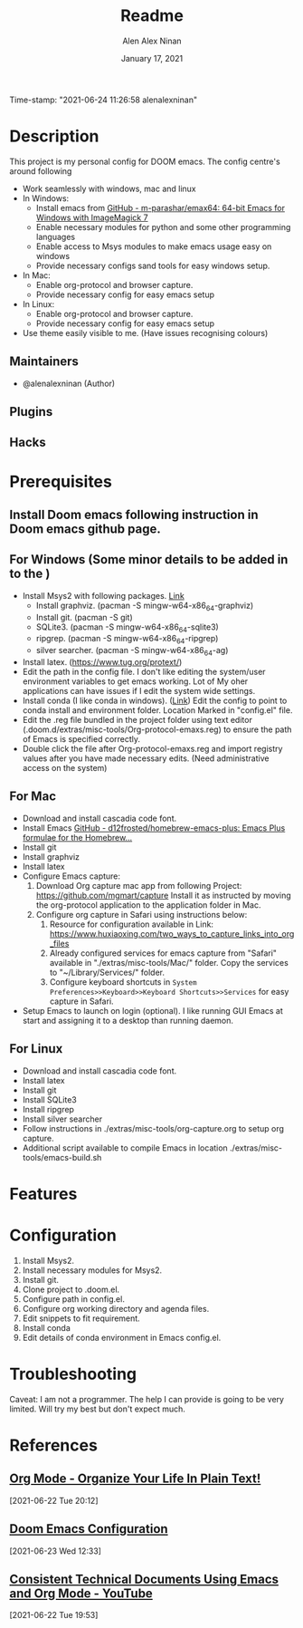 #+TITLE:   Readme
#+DATE:    January 17, 2021
Time-stamp: "2021-06-24 11:26:58 alenalexninan"
#+SINCE:   2020
#+STARTUP: inlineimages nofold
#+AUTHOR: Alen Alex Ninan
#+PROPERTY: ANKI_DECK Default
#+STARTUP: content
#+STARTUP: indent
#+STARTUP: align
#+STARTUP: hidebloacks
#+STARTUP: hidestars
#+STARTUP: latexpreview

* Table of Contents :TOC_3:noexport:
- [[#description][Description]]
  - [[#maintainers][Maintainers]]
  - [[#plugins][Plugins]]
  - [[#hacks][Hacks]]
- [[#prerequisites][Prerequisites]]
  - [[#install-doom-emacs-following-instruction-in-doom-emacs-github-page][Install Doom emacs following instruction in Doom emacs github page.]]
  - [[#for-windows-some-minor-details-to-be-added-in-to-the-][For Windows (Some minor details to be added in to the )]]
  - [[#for-mac][For Mac]]
  - [[#for-linux][For Linux]]
- [[#features][Features]]
- [[#configuration][Configuration]]
- [[#troubleshooting][Troubleshooting]]
- [[#references][References]]
  - [[#org-mode---organize-your-life-in-plain-text][Org Mode - Organize Your Life In Plain Text!]]
  - [[#doom-emacs-configuration][Doom Emacs Configuration]]
  - [[#consistent-technical-documents-using-emacs-and-org-mode---youtube][Consistent Technical Documents Using Emacs and Org Mode - YouTube]]

* Description
# A summary of what this module does.
This project is my personal config for DOOM emacs. The config centre's around following
+ Work seamlessly with windows, mac and linux
+ In Windows:
  - Install emacs from [[https://github.com/m-parashar/emax64][GitHub - m-parashar/emax64: 64-bit Emacs for Windows with ImageMagick 7]]
  - Enable necessary modules for python and some other programming languages
  - Enable access to Msys modules to make emacs usage easy on windows
  - Provide necessary configs sand tools for easy windows setup.
+ In Mac:
  - Enable org-protocol and browser capture.
  - Provide necessary config for easy emacs setup
+ In Linux:
  - Enable org-protocol and browser capture.
  - Provide necessary config for easy emacs setup
+ Use theme easily visible to me. (Have issues recognising colours)
** Maintainers
+ @alenalexninan (Author)

** Plugins
# A list of linked plugins

** Hacks
# A list of internal modifications to included packages; omit if unneeded

* Prerequisites
** Install Doom emacs following instruction in Doom emacs github page.
** For Windows (Some minor details to be added in to the )
- Install Msys2 with following packages. [[https://www.msys2.org/][Link]]
  + Install graphviz. (pacman -S mingw-w64-x86_64-graphviz)
  + Install git. (pacman -S git)
  + SQLite3. (pacman -S mingw-w64-x86_64-sqlite3)
  + ripgrep. (pacman -S mingw-w64-x86_64-ripgrep)
  + silver searcher. (pacman -S mingw-w64-x86_64-ag)
- Install latex. (https://www.tug.org/protext/)
- Edit the path in the config file. I don't like editing the system/user environment variables to get emacs working. Lot of My oher applications can have issues if I edit the system wide settings.
- Install conda (I like conda in windows). ([[https://www.anaconda.com/products/individual][Link]])
  Edit the config to point to conda install and environment folder.
  Location Marked in "config.el" file.
- Edit the .reg file bundled in the project folder using text editor (.doom.d/extras/misc-tools/Org-protocol-emaxs.reg) to ensure the path of Emacs is specified correctly.
- Double click the file after Org-protocol-emaxs.reg and import registry values after you have made necessary edits. (Need administrative access on the system)
** For Mac
- Download and install cascadia code font.
- Install Emacs
  [[https://github.com/d12frosted/homebrew-emacs-plus][GitHub - d12frosted/homebrew-emacs-plus: Emacs Plus formulae for the Homebrew...]]
- Install git
- Install graphviz
- Install latex
- Configure Emacs capture:
  1. Download Org capture mac app from following Project:
     https://github.com/mgmart/capture
     Install it as instructed by moving the org-protocol application to the application folder in Mac.
  2. Configure org capture in Safari using instructions below:
     1) Resource for configuration available in Link: https://www.huxiaoxing.com/two_ways_to_capture_links_into_org_files
     2) Already configured services for emacs capture from "Safari" available in "./extras/misc-tools/Mac/" folder. Copy the services to "~/Library/Services/" folder.
     3) Configure keyboard shortcuts in ~System Preferences>>Keyboard>>Keyboard Shortcuts>>Services~ for easy capture in Safari.
- Setup Emacs to launch on login (optional). I like running GUI Emacs at start and assigning it to a desktop than running daemon.

** For Linux
- Download and install cascadia code font.
- Install latex
- Install git
- Install SQLite3
- Install ripgrep
- Install silver searcher
- Follow instructions in ./extras/misc-tools/org-capture.org to setup org capture.
- Additional script available to compile Emacs in location ./extras/misc-tools/emacs-build.sh
* Features
# An in-depth list of features, how to use them, and their dependencies.

* Configuration
# How to configure this module, including common problems and how to address them.
1. Install Msys2.
2. Install necessary modules for Msys2.
3. Install git.
4. Clone project to .doom.el.
5. Configure path in config.el.
6. Configure org working directory and agenda files.
7. Edit snippets to fit requirement.
8. Install conda
9. Edit details of conda environment in Emacs config.el.
* Troubleshooting
# Common issues and their solution, or places to look for help.
Caveat: I am not a programmer. The help I can provide is going to be very limited. Will try my best but don't expect much.
* References
** [[http://doc.norang.ca/org-mode.html#Archiving][Org Mode - Organize Your Life In Plain Text!]]
SCHEDULED: <2021-06-22 Tue>
[2021-06-22 Tue 20:12]
** [[https://tecosaur.github.io/emacs-config/config.html][Doom Emacs Configuration]]
SCHEDULED: <2021-06-23 Wed>
[2021-06-23 Wed 12:33]

** [[https://www.youtube.com/watch?v=0g9BcZvQbXU&list=PLaMQ5LPbfS12KVsY5XHYf_S-pKi-BMWs1&index=3&t=865s][Consistent Technical Documents Using Emacs and Org Mode - YouTube]]
SCHEDULED: <2021-06-22 Tue>
[2021-06-22 Tue 19:53]
